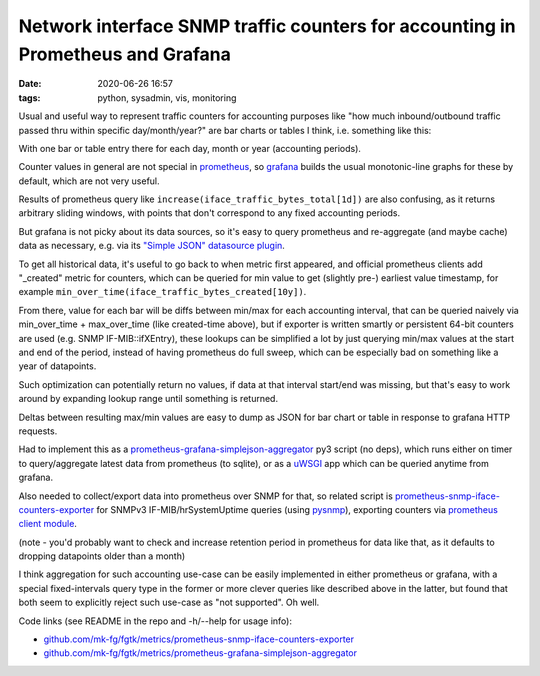 Network interface SNMP traffic counters for accounting in Prometheus and Grafana
################################################################################

:date: 2020-06-26 16:57
:tags: python, sysadmin, vis, monitoring


Usual and useful way to represent traffic counters for accounting purposes like
"how much inbound/outbound traffic passed thru within specific day/month/year?"
are bar charts or tables I think, i.e. something like this:

.. html::

  <a href="{static}images/grafana-snmp-traffic-counters.jpg">
  <img
    style="width: 529px;"
    src="{static}images/grafana-snmp-traffic-counters.jpg"
    title="Interface traffic counters for accounting purposes"
    alt="Interface traffic counters for accounting purposes">
  </a>

With one bar or table entry there for each day, month or year (accounting periods).

Counter values in general are not special in prometheus_, so grafana_ builds the
usual monotonic-line graphs for these by default, which are not very useful.

Results of prometheus query like ``increase(iface_traffic_bytes_total[1d])``
are also confusing, as it returns arbitrary sliding windows,
with points that don't correspond to any fixed accounting periods.

But grafana is not picky about its data sources, so it's easy to query
prometheus and re-aggregate (and maybe cache) data as necessary,
e.g. via its `"Simple JSON" datasource plugin`_.

To get all historical data, it's useful to go back to when metric first appeared,
and official prometheus clients add "_created" metric for counters, which can be
queried for min value to get (slightly pre-) earliest value timestamp, for example
``min_over_time(iface_traffic_bytes_created[10y])``.

From there, value for each bar will be diffs between min/max for each accounting
interval, that can be queried naively via min_over_time + max_over_time (like
created-time above), but if exporter is written smartly or persistent 64-bit counters
are used (e.g. SNMP IF-MIB::ifXEntry), these lookups can be simplified a lot by
just querying min/max values at the start and end of the period,
instead of having prometheus do full sweep,
which can be especially bad on something like a year of datapoints.

Such optimization can potentially return no values, if data at that interval
start/end was missing, but that's easy to work around by expanding lookup range
until something is returned.

Deltas between resulting max/min values are easy to dump as JSON for bar chart
or table in response to grafana HTTP requests.

Had to implement this as a `prometheus-grafana-simplejson-aggregator`_ py3
script (no deps), which runs either on timer to query/aggregate latest data from
prometheus (to sqlite), or as a uWSGI_ app which can be queried anytime from grafana.

Also needed to collect/export data into prometheus over SNMP for that,
so related script is `prometheus-snmp-iface-counters-exporter`_ for SNMPv3
IF-MIB/hrSystemUptime queries (using pysnmp_), exporting counters via
`prometheus client module`_.

(note - you'd probably want to check and increase retention period in prometheus
for data like that, as it defaults to dropping datapoints older than a month)

I think aggregation for such accounting use-case can be easily implemented in
either prometheus or grafana, with a special fixed-intervals query type in the
former or more clever queries like described above in the latter, but found that
both seem to explicitly reject such use-case as "not supported". Oh well.

Code links (see README in the repo and -h/--help for usage info):

- `github.com/mk-fg/fgtk/metrics/prometheus-snmp-iface-counters-exporter`_
- `github.com/mk-fg/fgtk/metrics/prometheus-grafana-simplejson-aggregator`_


.. _prometheus: https://prometheus.io/
.. _grafana: https://grafana.com/
.. _"Simple JSON" datasource plugin: https://grafana.com/grafana/plugins/grafana-simple-json-datasource
.. _prometheus-grafana-simplejson-aggregator: https://github.com/mk-fg/fgtk#prometheus-grafana-simplejson-aggregator
.. _prometheus-snmp-iface-counters-exporter: https://github.com/mk-fg/fgtk#prometheus-snmp-iface-counters-exporter
.. _pysnmp: https://github.com/etingof/pysnmp
.. _prometheus client module: https://github.com/prometheus/client_python
.. _uWSGI: https://uwsgi-docs.readthedocs.io/
.. _github.com/mk-fg/fgtk/metrics/prometheus-snmp-iface-counters-exporter: https://github.com/mk-fg/fgtk/blob/master/metrics/prometheus-snmp-iface-counters-exporter
.. _github.com/mk-fg/fgtk/metrics/prometheus-grafana-simplejson-aggregator: https://github.com/mk-fg/fgtk/blob/master/metrics/prometheus-grafana-simplejson-aggregator
